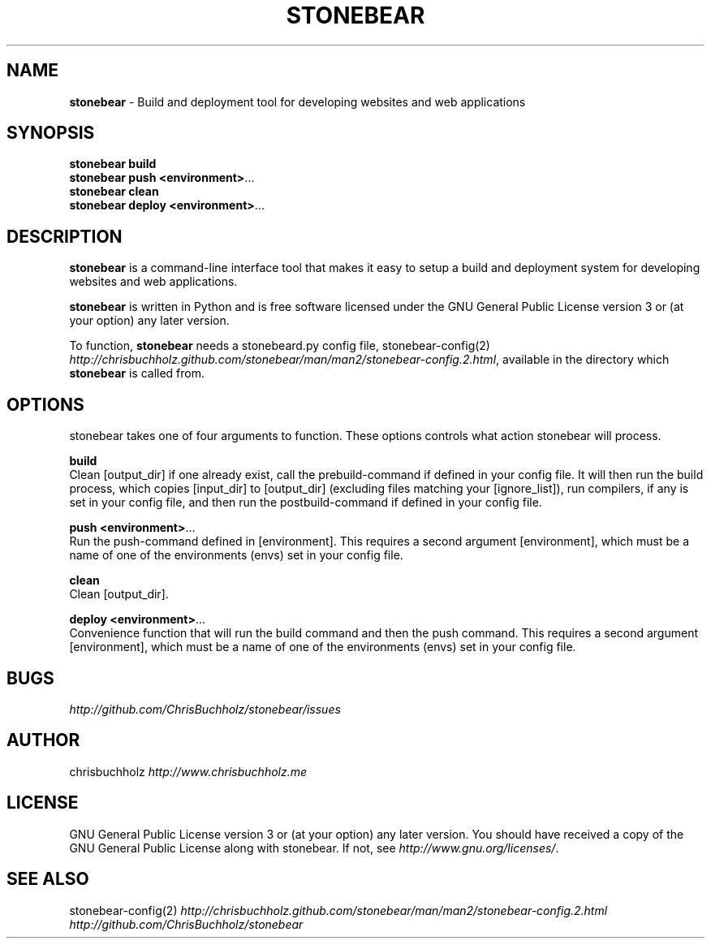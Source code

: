 .\" generated with Ronn/v0.7.3
.\" http://github.com/rtomayko/ronn/tree/0.7.3
.
.TH "STONEBEAR" "1" "September 2011" "stonebear 0.1" "stonebear manual"
.
.SH "NAME"
\fBstonebear\fR \- Build and deployment tool for developing websites and web applications
.
.SH "SYNOPSIS"
\fBstonebear build\fR
.
.br
\fBstonebear push <environment>\fR\.\.\.
.
.br
\fBstonebear clean\fR
.
.br
\fBstonebear deploy <environment>\fR\.\.\.
.
.SH "DESCRIPTION"
\fBstonebear\fR is a command\-line interface tool that makes it easy to setup a build and deployment system for developing websites and web applications\.
.
.P
\fBstonebear\fR is written in Python and is free software licensed under the GNU General Public License version 3 or (at your option) any later version\.
.
.P
To function, \fBstonebear\fR needs a stonebeard\.py config file, stonebear\-config(2) \fIhttp://chrisbuchholz\.github\.com/stonebear/man/man2/stonebear\-config\.2\.html\fR, available in the directory which \fBstonebear\fR is called from\.
.
.SH "OPTIONS"
stonebear takes one of four arguments to function\. These options controls what action stonebear will process\.
.
.P
\fBbuild\fR
.
.br
Clean [output_dir] if one already exist, call the prebuild\-command if defined in your config file\. It will then run the build process, which copies [input_dir] to [output_dir] (excluding files matching your [ignore_list]), run compilers, if any is set in your config file, and then run the postbuild\-command if defined in your config file\.
.
.P
\fBpush <environment>\fR\.\.\.
.
.br
Run the push\-command defined in [environment]\. This requires a second argument [environment], which must be a name of one of the environments (envs) set in your config file\.
.
.P
\fBclean\fR
.
.br
Clean [output_dir]\.
.
.P
\fBdeploy <environment>\fR\.\.\.
.
.br
Convenience function that will run the build command and then the push command\. This requires a second argument [environment], which must be a name of one of the environments (envs) set in your config file\.
.
.SH "BUGS"
\fIhttp://github\.com/ChrisBuchholz/stonebear/issues\fR
.
.SH "AUTHOR"
chrisbuchholz \fIhttp://www\.chrisbuchholz\.me\fR
.
.SH "LICENSE"
GNU General Public License version 3 or (at your option) any later version\. You should have received a copy of the GNU General Public License along with stonebear\. If not, see \fIhttp://www\.gnu\.org/licenses/\fR\.
.
.SH "SEE ALSO"
stonebear\-config(2) \fIhttp://chrisbuchholz\.github\.com/stonebear/man/man2/stonebear\-config\.2\.html\fR \fIhttp://github\.com/ChrisBuchholz/stonebear\fR
